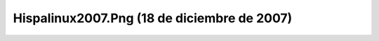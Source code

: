 

Hispalinux2007.Png (18 de diciembre de 2007)
============================================
.. image:: ../../hispalinux2007.png
    :align: center

